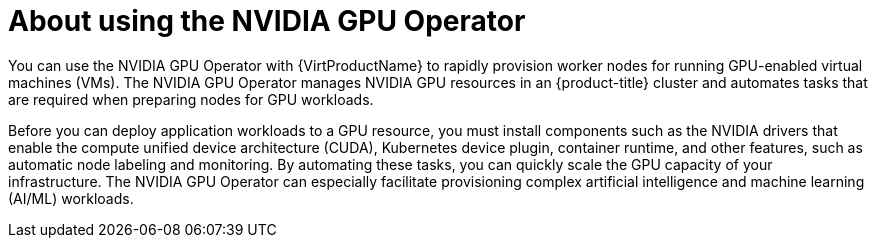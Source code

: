 // Module included in the following assemblies:
//
// * virt/virtual_machines/advanced_vm_management/virt-configuring-virtual-gpus.adoc

:_content-type: CONCEPT
[id="about-using-nvidia-gpu_{context}"]
= About using the NVIDIA GPU Operator

You can use the NVIDIA GPU Operator with {VirtProductName} to rapidly provision worker nodes for running GPU-enabled virtual machines (VMs). The NVIDIA GPU Operator manages NVIDIA GPU resources in an {product-title} cluster and automates tasks that are required when preparing nodes for GPU workloads.

Before you can deploy application workloads to a GPU resource, you must install components such as the NVIDIA drivers that enable the compute unified device architecture (CUDA), Kubernetes device plugin, container runtime, and other features, such as automatic node labeling and monitoring. By automating these tasks, you can quickly scale the GPU capacity of your infrastructure. The NVIDIA GPU Operator can especially facilitate provisioning complex artificial intelligence and machine learning (AI/ML) workloads.